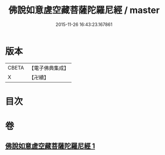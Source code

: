 #+TITLE: 佛說如意虗空藏菩薩陀羅尼經 / master
#+DATE: 2015-11-26 16:43:23.167861
* 版本
 |     CBETA|【電子佛典集成】|
 |         X|【卍續】    |

* 目次
* 卷
** [[file:KR6j0367_001.txt][佛說如意虗空藏菩薩陀羅尼經 1]]
